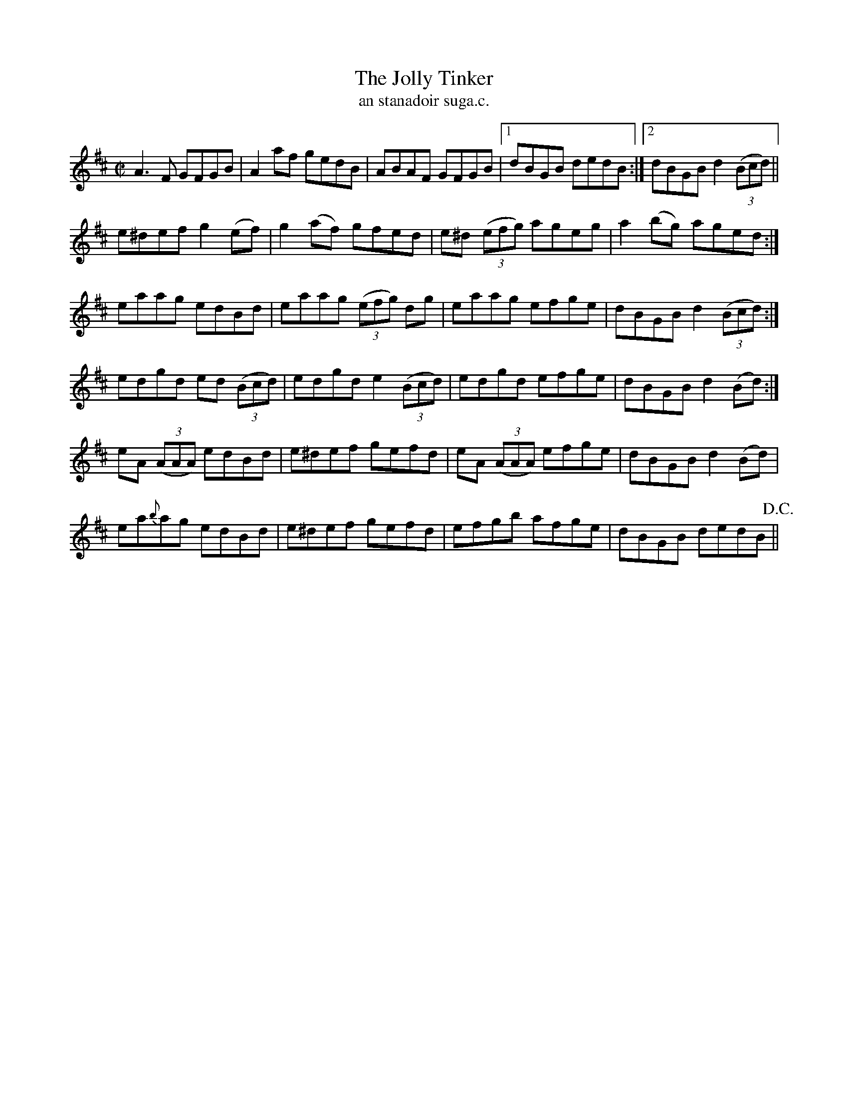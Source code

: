 X:1535
T:Jolly Tinker, The
R:reel
N:"collected from Tuohy"
B:"O'Neill's Dance Music of Ireland, 1535"
T: an stanadoir suga.c.
M:C|
L:1/8
K:D
A3 F GFGB|A2af gedB|ABAF GFGB|1 dBGB dedB:|2 dBGB d2((3Bcd)||
e^def g2 (ef)|g2(af) gfed|e^d ((3efg) ageg|a2 (bg) aged:|
eaag edBd|eaag ((3efg) dg|eaag efge|dBGB d2((3Bcd):|
edgd ed ((3Bcd)|edgd e2((3Bcd)|edgd efge|dBGB d2 (Bd):|
eA ((3AAA) edBd|e^def gefd|eA ((3AAA) efge|dBGB d2 (Bd)|
ea{b}ag edBd|e^def gefd|efgb afge|dBGB dedB !D.C.!||
